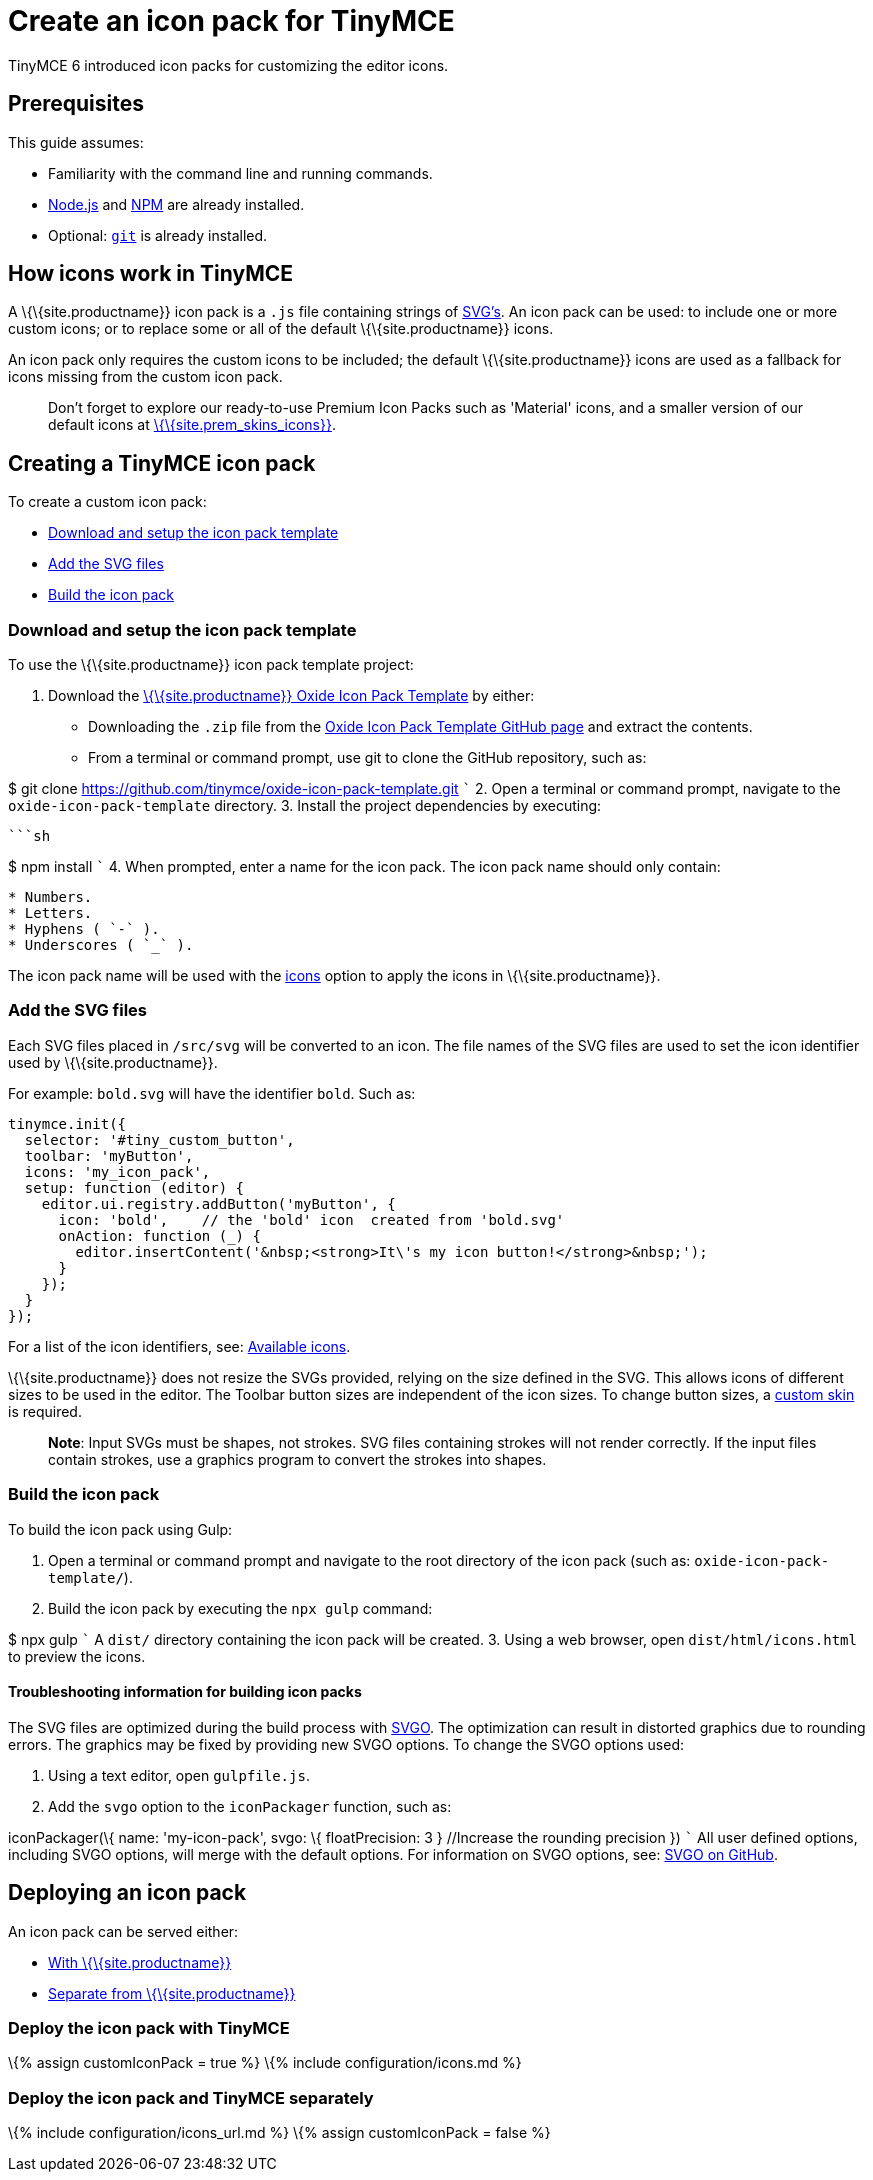 = Create an icon pack for TinyMCE

:title_nav: Create an icon pack :description_short: Introducing icon pack creation. :description: How to make your own icon pack. :keywords: create creator skin icon

TinyMCE 6 introduced icon packs for customizing the editor icons.

== Prerequisites

This guide assumes:

* Familiarity with the command line and running commands.
* https://nodejs.org/en/[Node.js] and https://www.npmjs.com[NPM] are already installed.
* Optional: https://git-scm.com/[`+git+`] is already installed.

== How icons work in TinyMCE

A \{\{site.productname}} icon pack is a `+.js+` file containing strings of https://developer.mozilla.org/en-US/docs/Web/SVG[SVG's]. An icon pack can be used: to include one or more custom icons; or to replace some or all of the default \{\{site.productname}} icons.

An icon pack only requires the custom icons to be included; the default \{\{site.productname}} icons are used as a fallback for icons missing from the custom icon pack.

____
Don't forget to explore our ready-to-use Premium Icon Packs such as 'Material' icons, and a smaller version of our default icons at link:{{site.plugindirectory}}/skins-and-icon-packs/[\{\{site.prem_skins_icons}}].
____

== Creating a TinyMCE icon pack

To create a custom icon pack:

* link:#downloadandsetuptheiconpacktemplate[Download and setup the icon pack template]
* link:#addthesvgfiles[Add the SVG files]
* link:#buildtheiconpack[Build the icon pack]

=== Download and setup the icon pack template

To use the \{\{site.productname}} icon pack template project:

[arabic]
. Download the https://github.com/tinymce/oxide-icon-pack-template[\{\{site.productname}} Oxide Icon Pack Template] by either:
* Downloading the `+.zip+` file from the https://github.com/tinymce/oxide-icon-pack-template[Oxide Icon Pack Template GitHub page] and extract the contents.
* From a terminal or command prompt, use git to clone the GitHub repository, such as:
+
[source,sh]
----
----

$ git clone https://github.com/tinymce/oxide-icon-pack-template.git ``` 2. Open a terminal or command prompt, navigate to the `+oxide-icon-pack-template+` directory. 3. Install the project dependencies by executing:

....
```sh
....

$ npm install ``` 4. When prompted, enter a name for the icon pack. The icon pack name should only contain:

....
* Numbers.
* Letters.
* Hyphens ( `-` ).
* Underscores ( `_` ).
....

The icon pack name will be used with the link:{{site.baseurl}}/interface/editor-appearance/editor-icons/#icons[icons] option to apply the icons in \{\{site.productname}}.

=== Add the SVG files

Each SVG files placed in `+/src/svg+` will be converted to an icon. The file names of the SVG files are used to set the icon identifier used by \{\{site.productname}}.

For example: `+bold.svg+` will have the identifier `+bold+`. Such as:

[source,js]
----
tinymce.init({
  selector: '#tiny_custom_button',
  toolbar: 'myButton',
  icons: 'my_icon_pack',
  setup: function (editor) {
    editor.ui.registry.addButton('myButton', {
      icon: 'bold',    // the 'bold' icon  created from 'bold.svg'
      onAction: function (_) {
        editor.insertContent('&nbsp;<strong>It\'s my icon button!</strong>&nbsp;');
      }
    });
  }
});
----

For a list of the icon identifiers, see: link:{{site.baseurl}}/how-to-guides/creating-custom-ui-components/editor-icon-identifiers/[Available icons].

\{\{site.productname}} does not resize the SVGs provided, relying on the size defined in the SVG. This allows icons of different sizes to be used in the editor. The Toolbar button sizes are independent of the icon sizes. To change button sizes, a link:{{site.baseurl}}/how-to-guides/customizing-the-editor-appearance/creating-a-skin/[custom skin] is required.

____
*Note*: Input SVGs must be shapes, not strokes. SVG files containing strokes will not render correctly. If the input files contain strokes, use a graphics program to convert the strokes into shapes.
____

=== Build the icon pack

To build the icon pack using Gulp:

[arabic]
. Open a terminal or command prompt and navigate to the root directory of the icon pack (such as: `+oxide-icon-pack-template/+`).
. Build the icon pack by executing the `+npx gulp+` command:
+
[source,sh]
----
----

$ npx gulp ``` A `+dist/+` directory containing the icon pack will be created. 3. Using a web browser, open `+dist/html/icons.html+` to preview the icons.

==== Troubleshooting information for building icon packs

The SVG files are optimized during the build process with https://github.com/svg/svgo[SVGO]. The optimization can result in distorted graphics due to rounding errors. The graphics may be fixed by providing new SVGO options. To change the SVGO options used:

[arabic]
. Using a text editor, open `+gulpfile.js+`.
. Add the `+svgo+` option to the `+iconPackager+` function, such as:
+
[source,js]
----
----

iconPackager(\{ name: 'my-icon-pack', svgo: \{ floatPrecision: 3 } //Increase the rounding precision }) ``` All user defined options, including SVGO options, will merge with the default options. For information on SVGO options, see: https://github.com/svg/svgo[SVGO on GitHub].

== Deploying an icon pack

An icon pack can be served either:

* link:#deploytheiconpackwithtinymce[With \{\{site.productname}}]
* link:#deploytheiconpackandtinymceseparately[Separate from \{\{site.productname}}]

=== Deploy the icon pack with TinyMCE

\{% assign customIconPack = true %} \{% include configuration/icons.md %}

=== Deploy the icon pack and TinyMCE separately

\{% include configuration/icons_url.md %} \{% assign customIconPack = false %}

